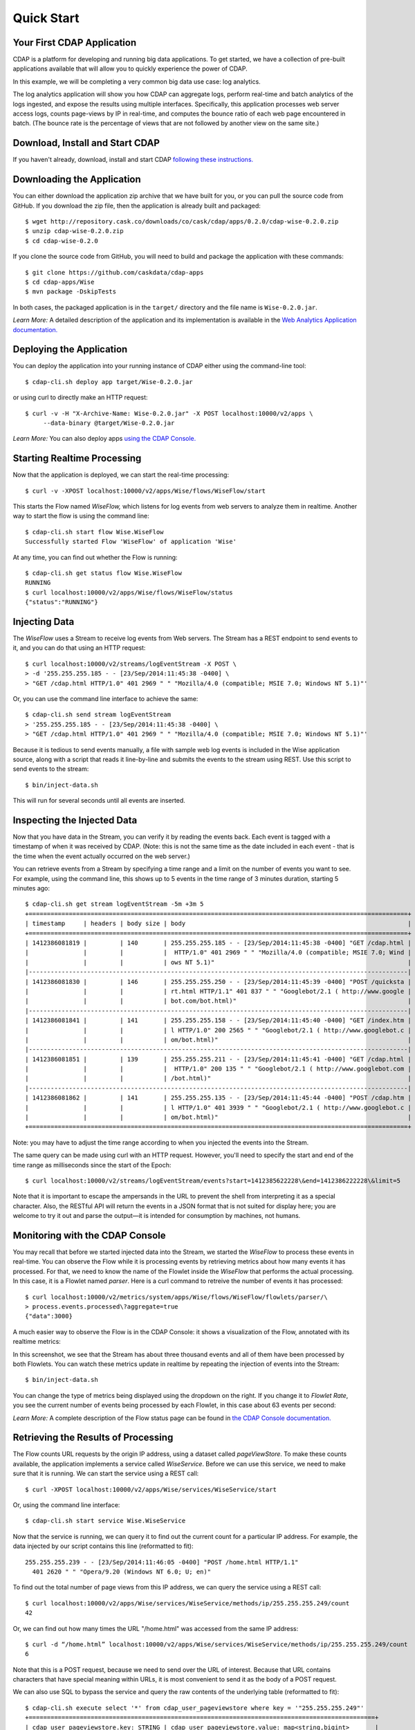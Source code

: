 .. :author: Cask Data, Inc.
   :description: Index document
   :copyright: Copyright © 2014 Cask Data, Inc.

============================================
Quick Start
============================================

Your First CDAP Application
===========================
CDAP is a platform for developing and running big data applications. To get started, we
have a collection of pre-built applications available that will allow you to quickly
experience the power of CDAP.

In this example, we will be completing a very common big data use case: log analytics.

The log analytics application will show you how CDAP can aggregate logs, perform
real-time and batch analytics of the logs ingested, and expose the results using multiple
interfaces. Specifically, this application processes web server access logs, counts
page-views by IP in real-time, and computes the bounce ratio of each web page encountered
in batch. (The bounce rate is the percentage of views that are not followed by another
view on the same site.)


Download, Install and Start CDAP
================================
If you haven't already, download, install and start CDAP `following these instructions.
<insert-link>`__


Downloading the Application
===========================
You can either download the application zip archive that we have built for you, or
you can pull the source code from GitHub. If you download the zip file, then the application
is already built and packaged::

  $ wget http://repository.cask.co/downloads/co/cask/cdap/apps/0.2.0/cdap-wise-0.2.0.zip
  $ unzip cdap-wise-0.2.0.zip
  $ cd cdap-wise-0.2.0

If you clone the source code from GitHub, you will need to build and package the
application with these commands::

  $ git clone https://github.com/caskdata/cdap-apps
  $ cd cdap-apps/Wise
  $ mvn package -DskipTests

In both cases, the packaged application is in the ``target/`` directory and the file name is
``Wise-0.2.0.jar``.

*Learn More:* A detailed description of the application and its implementation is
available in the `Web Analytics Application documentation. <insert-link>`__


Deploying the Application
=========================
You can deploy the application into your running instance of CDAP either using the
command-line tool::

  $ cdap-cli.sh deploy app target/Wise-0.2.0.jar

or using curl to directly make an HTTP request::

  $ curl -v -H "X-Archive-Name: Wise-0.2.0.jar" -X POST localhost:10000/v2/apps \
       --data-binary @target/Wise-0.2.0.jar

*Learn More:* You can also deploy apps `using the CDAP Console. <insert-link>`__


Starting Realtime Processing
============================
Now that the application is deployed, we can start the real-time processing::

  $ curl -v -XPOST localhost:10000/v2/apps/Wise/flows/WiseFlow/start

This starts the Flow named *WiseFlow,* which listens for log events from web servers to
analyze them in realtime. Another way to start the flow is using the command line::

  $ cdap-cli.sh start flow Wise.WiseFlow
  Successfully started Flow 'WiseFlow' of application 'Wise'

At any time, you can find out whether the Flow is running::

  $ cdap-cli.sh get status flow Wise.WiseFlow
  RUNNING
  $ curl localhost:10000/v2/apps/Wise/flows/WiseFlow/status
  {"status":"RUNNING"}


Injecting Data 
==============
The *WiseFlow* uses a Stream to receive log events from Web servers. The Stream has a REST
endpoint to send events to it, and you can do that using an HTTP request::

  $ curl localhost:10000/v2/streams/logEventStream -X POST \
  > -d '255.255.255.185 - - [23/Sep/2014:11:45:38 -0400] \ 
  > "GET /cdap.html HTTP/1.0" 401 2969 " " "Mozilla/4.0 (compatible; MSIE 7.0; Windows NT 5.1)"'

Or, you can use the command line interface to achieve the same::

  $ cdap-cli.sh send stream logEventStream 
  > '255.255.255.185 - - [23/Sep/2014:11:45:38 -0400] \
  > "GET /cdap.html HTTP/1.0" 401 2969 " " "Mozilla/4.0 (compatible; MSIE 7.0; Windows NT 5.1)"'

Because it is tedious to send events manually, a file with sample web log events is
included in the Wise application source, along with a script that reads it line-by-line
and submits the events to the stream using REST. Use this script to send events to the
stream::

  $ bin/inject-data.sh

This will run for several seconds until all events are inserted.

Inspecting the Injected Data 
============================
Now that you have data in the Stream, you can verify it by reading the events back. Each
event is tagged with a timestamp of when it was received by CDAP. (Note: this is not the
same time as the date included in each event - that is the time when the event actually
occurred on the web server.) 

You can retrieve events from a Stream by specifying a time range and a limit on the number
of events you want to see. For example, using the command line, this shows up to 5 events
in the time range of 3 minutes duration, starting 5 minutes ago::

  $ cdap-cli.sh get stream logEventStream -5m +3m 5
  +========================================================================================================+
  | timestamp     | headers | body size | body                                                             |
  +========================================================================================================+
  | 1412386081819 |         | 140       | 255.255.255.185 - - [23/Sep/2014:11:45:38 -0400] "GET /cdap.html |
  |               |         |           |  HTTP/1.0" 401 2969 " " "Mozilla/4.0 (compatible; MSIE 7.0; Wind |
  |               |         |           | ows NT 5.1)"                                                     |
  |--------------------------------------------------------------------------------------------------------|
  | 1412386081830 |         | 146       | 255.255.255.250 - - [23/Sep/2014:11:45:39 -0400] "POST /quicksta |
  |               |         |           | rt.html HTTP/1.1" 401 837 " " "Googlebot/2.1 ( http://www.google |
  |               |         |           | bot.com/bot.html)"                                               |
  |--------------------------------------------------------------------------------------------------------|
  | 1412386081841 |         | 141       | 255.255.255.158 - - [23/Sep/2014:11:45:40 -0400] "GET /index.htm |
  |               |         |           | l HTTP/1.0" 200 2565 " " "Googlebot/2.1 ( http://www.googlebot.c |
  |               |         |           | om/bot.html)"                                                    |
  |--------------------------------------------------------------------------------------------------------|
  | 1412386081851 |         | 139       | 255.255.255.211 - - [23/Sep/2014:11:45:41 -0400] "GET /cdap.html |
  |               |         |           |  HTTP/1.0" 200 135 " " "Googlebot/2.1 ( http://www.googlebot.com |
  |               |         |           | /bot.html)"                                                      |
  |--------------------------------------------------------------------------------------------------------|
  | 1412386081862 |         | 141       | 255.255.255.135 - - [23/Sep/2014:11:45:44 -0400] "POST /cdap.htm |
  |               |         |           | l HTTP/1.0" 401 3939 " " "Googlebot/2.1 ( http://www.googlebot.c |
  |               |         |           | om/bot.html)"                                                    |
  +========================================================================================================+

Note: you may have to adjust the time range according to when you injected the
events into the Stream. 

The same query can be made using curl with an HTTP request. However, you'll need to specify the
start and end of the time range as milliseconds since the start of the Epoch::

  $ curl localhost:10000/v2/streams/logEventStream/events?start=1412385622228\&end=1412386222228\&limit=5

Note that it is important to escape the ampersands in the URL to prevent the shell from
interpreting it as a special character. Also, the RESTful API will return the events
in a JSON format that is not suited for display here; you are welcome to try it out and
parse the output—it is intended for consumption by machines, not humans.


Monitoring with the CDAP Console
================================
You may recall that before we started injected data into the Stream, we started the
*WiseFlow* to process these events in real-time. You can observe the Flow while it is
processing events by retrieving metrics about how many events it has processed. For that, we
need to know the name of the Flowlet inside the *WiseFlow* that performs the actual
processing. In this case, it is a Flowlet named *parser*. Here is a curl command to
retreive the number of events it has processed::

  $ curl localhost:10000/v2/metrics/system/apps/Wise/flows/WiseFlow/flowlets/parser/\
  > process.events.processed\?aggregate=true
  {"data":3000}

A much easier way to observe the Flow is in the CDAP Console: it shows a visualization of
the Flow, annotated with its realtime metrics:

.. image:: ../_images/quickstart/wise-flow1.png
   :width: 600px

In this screenshot, we see that the Stream has about three thousand events and all of them
have been processed by both Flowlets. You can watch these metrics update in realtime by
repeating the injection of events into the Stream::

  $ bin/inject-data.sh
  
You can change the type of metrics being displayed using the dropdown on the right. If you
change it to *Flowlet Rate*, you see the current number of events being processed by each
Flowlet, in this case about 63 events per second:

.. image:: ../_images/quickstart/wise-flow2.png
   :width: 600px

*Learn More:* A complete description of the Flow status page can be found in
`the CDAP Console documentation. <insert-link>`__


Retrieving the Results of Processing 
====================================
The Flow counts URL requests by the origin IP address, using a dataset called
*pageViewStore*. To make these counts available, the application implements a service called
*WiseService*. Before we can use this service, we need to make sure that it is running. We
can start the service using a REST call::

  $ curl -XPOST localhost:10000/v2/apps/Wise/services/WiseService/start

Or, using the command line interface::

  $ cdap-cli.sh start service Wise.WiseService

Now that the service is running, we can query it to find out the current count for a
particular IP address. For example, the data injected by our script contains this line
(reformatted to fit)::

  255.255.255.239 - - [23/Sep/2014:11:46:05 -0400] "POST /home.html HTTP/1.1" 
    401 2620 " " "Opera/9.20 (Windows NT 6.0; U; en)"

To find out the total number of page views from this IP address, we can query the service
using a REST call::

  $ curl localhost:10000/v2/apps/Wise/services/WiseService/methods/ip/255.255.255.249/count
  42

Or, we can find out how many times the URL "/home.html" was accessed from the same IP address::

  $ curl -d “/home.html” localhost:10000/v2/apps/Wise/services/WiseService/methods/ip/255.255.255.249/count
  6

Note that this is a POST request, because we need to send over the URL of interest.
Because that URL contains characters that have special meaning within URLs, it is most
convenient to send it as the body of a POST request.

We can also use SQL to bypass the service and query the raw contents of the underlying
table (reformatted to fit)::

  $ cdap-cli.sh execute select '*' from cdap_user_pageviewstore where key = '"255.255.255.249"'
  +===============================================================================================+
  | cdap_user_pageviewstore.key: STRING | cdap_user_pageviewstore.value: map<string,bigint>       |
  +===============================================================================================+
  | 255.255.255.249                     | {"/about.html":2,"/world.html":4,"/index.html":14,      |
  |                                     |  "/news.html":4,"/team.html":2,"/cdap.html":4,          |
  |                                     |  "/contact.html":2,"/home.html":6,"/developers.html":4} |
  +===============================================================================================+

Here we can see that the storage format is one table row per IP address, with a column for
each URL that was requested from that IP address. This is an implementation detail that
the service hides from external clients. However, there are situations where inspecting
the underlying table is useful; for example, when debugging a problem.


Processing in Batch
===================
The Wise application also processes the web log to compute the “bounce count” of each URL.
For this purpose, we consider it a “bounce” if a user views a page but does not view
another page within a time threshold: essentially, that means the user has left the web site. 

Bounces are difficult to detect with a Flow. This is because processing in a Flow is
triggered by incoming events; a bounce, however, is indicated by the absence of an event:
the same user’s next page view. 

It is much easier to detect bounces with a MapReduce job. The Wise application includes a
MapReduce that computes the total number of bounces for each URL. It is part of a workflow
that is scheduled to run every 10 minutes; we can also start the job immediately using the
CLI::

  $ cdap-cli.sh start mapreduce Wise.WiseWorkflow_BounceCountsMapReduce

or using a REST call::

  $ curl -XPOST localhost:10000/v2/apps/Wise/mapreduce/WiseWorkflow_BounceCountsMapReduce/start

Note that this MapReduce job processes the exact same data that is consumed by the
WiseFlow, namely, the log event stream, and both programs can run at the same time without
getting in each other’s way. 

We can inquire as to the status of the MapReduce job::

  curl localhost:10000/v2/apps/Wise/mapreduce/WiseWorkflow_BounceCountsMapReduce/status
  {"status":"RUNNING"}

When the job has finished, the returned status will be *STOPPED*. Now we can query the
bounce counts with SQL. Let's take a look at the schema first::

  $ cdap-cli.sh execute "describe cdap_user_bouncecountstore"
  Successfully connected CDAP instance at 127.0.0.1:10000
  +==========================================================+
  | col_name: STRING | data_type: STRING | comment: STRING   |
  +==========================================================+
  | uri              | string            | from deserializer |
  | totalvisits      | bigint            | from deserializer |
  | bounces          | bigint            | from deserializer |
  +==========================================================+

For example, to get the five URLs with the highest bounce-to-visit ratio (or bounce rate)::

  $ cdap-cli.sh execute SELECT uri, bounces/totalvisits AS ratio \
  >   FROM cdap_user_bouncecountstore ORDER BY ratio DESC LIMIT 5
  +====================================+
  | uri: STRING   | ratio: DOUBLE      |
  +====================================+
  | /contact.html | 8.666666666666666  |
  | /about.html   | 7.333333333333333  |
  | /home.html    | 6.560344827586207  |
  | /map.html     | 6.2727272727272725 |
  | /index.html   | 6.237288135593221  |
  +====================================+

Apparently, the /contact.html has the highest bounce rate of all the URLs. 

We can also use the full power of the Hive query language in formulating our queries. For
example, Hive allows us to explode the page view counts into a table with fixed columns::

  $ cdap-cli.sh execute "SELECT key AS ip, uri, count FROM cdap_user_pageviewstore \
      LATERAL VIEW explode(value) t AS uri,count ORDER BY count DESC LIMIT 10"
  +====================================================+
  | ip: STRING      | uri: STRING      | count: BIGINT |
  +====================================================+
  | 255.255.255.113 | /home.html       | 9             |
  | 255.255.255.131 | /home.html       | 9             |
  | 255.255.255.246 | /quickstart.html | 8             |
  | 255.255.255.153 | /quickstart.html | 8             |
  | 255.255.255.236 | /quickstart.html | 8             |
  | 255.255.255.181 | /index.html      | 8             |
  | 255.255.255.198 | /index.html      | 7             |
  | 255.255.255.249 | /index.html      | 7             |
  | 255.255.255.194 | /cdap.html       | 7             |
  | 255.255.255.180 | /index.html      | 7             |
  +====================================================+

We can even join two datasets: the one produced by the realtime flow; and the other one
produced by the MapReduce job. The query below returns, for each of the three URLs with the
highest bounce ratio, the IP addresses that have made more than three requests for that
URL. In other words: who are the users who are most interested in the least interesting
pages?

::

  $ cdap-cli.sh execute "SELECT views.uri, ratio, ip, count FROM \
  >    (SELECT uri, totalvisits/bounces AS ratio \
          FROM cdap_user_bouncecountstore ORDER BY ratio DESC LIMIT 3) bounce, \
       (SELECT key AS ip, uri, count \
          FROM cdap_user_pageviewstore LATERAL VIEW explode(value) t AS uri,count) views \
    WHERE views.uri = bounce.uri AND views.count >= 3"
  +=========================================================================+
  | views.uri: STRING | ratio: DOUBLE     | ip: STRING      | count: BIGINT |
  +=========================================================================+
  | /contact.html     | 8.666666666666666 | 255.255.255.166 | 3             |
  | /contact.html     | 8.666666666666666 | 255.255.255.199 | 3             |
  | /contact.html     | 8.666666666666666 | 255.255.255.216 | 3             |
  | /about.html       | 7.333333333333333 | 255.255.255.227 | 3             |
  | /home.html        | 6.551724137931035 | 255.255.255.105 | 3             |
  | /home.html        | 6.551724137931035 | 255.255.255.106 | 6             |
  | /home.html        | 6.551724137931035 | 255.255.255.107 | 4             |
  | /home.html        | 6.551724137931035 | 255.255.255.111 | 5             |
  | /home.html        | 6.551724137931035 | 255.255.255.112 | 5             |
  | /home.html        | 6.551724137931035 | 255.255.255.113 | 9             |
  | /home.html        | 6.551724137931035 | 255.255.255.114 | 5             |
  | /home.html        | 6.551724137931035 | 255.255.255.115 | 4             |
  | /home.html        | 6.551724137931035 | 255.255.255.117 | 4             |
  | /home.html        | 6.551724137931035 | 255.255.255.118 | 3             |
  | /home.html        | 6.551724137931035 | 255.255.255.120 | 3             |
  | /home.html        | 6.551724137931035 | 255.255.255.123 | 5             |
  | /home.html        | 6.551724137931035 | 255.255.255.124 | 5             |
  | /home.html        | 6.551724137931035 | 255.255.255.126 | 5             |
  | /home.html        | 6.551724137931035 | 255.255.255.127 | 4             |
  | /home.html        | 6.551724137931035 | 255.255.255.129 | 4             |
  +=========================================================================+

Summary
=======
Congratulations! You've just successfully run your first big data log analytics application on CDAP. 

You can deploy the same application on a real cluster and experience the power of CDAP.

Additional tutorial and guides for building applications on CDAP are described in 
`our documentation. <add-link>`__